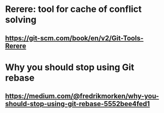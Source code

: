 * Rerere: tool for cache of conflict solving
** https://git-scm.com/book/en/v2/Git-Tools-Rerere
* Why you should stop using Git rebase
** https://medium.com/@fredrikmorken/why-you-should-stop-using-git-rebase-5552bee4fed1
